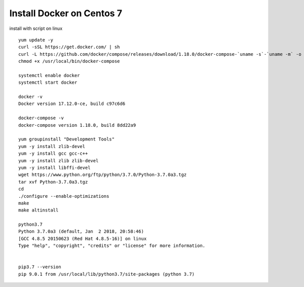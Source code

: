 Install Docker on Centos 7
==========================
install with script on linux
::

  yum update -y
  curl -sSL https://get.docker.com/ | sh
  curl -L https://github.com/docker/compose/releases/download/1.18.0/docker-compose-`uname -s`-`uname -m` -o /usr/local/bin/docker-compose
  chmod +x /usr/local/bin/docker-compose

  systemctl enable docker
  systemctl start docker
  
  docker -v
  Docker version 17.12.0-ce, build c97c6d6
  
  docker-compose -v
  docker-compose version 1.18.0, build 8dd22a9

  yum groupinstall "Development Tools"
  yum -y install zlib-devel
  yum -y install gcc gcc-c++ 
  yum -y install zlib zlib-devel
  yum -y install libffi-devel 
  wget https://www.python.org/ftp/python/3.7.0/Python-3.7.0a3.tgz
  tar xvf Python-3.7.0a3.tgz
  cd 
  ./configure --enable-optimizations
  make 
  make altinstall
  
  python3.7
  Python 3.7.0a3 (default, Jan  2 2018, 20:58:46)
  [GCC 4.8.5 20150623 (Red Hat 4.8.5-16)] on linux
  Type "help", "copyright", "credits" or "license" for more information.


  pip3.7 --version
  pip 9.0.1 from /usr/local/lib/python3.7/site-packages (python 3.7)

  
